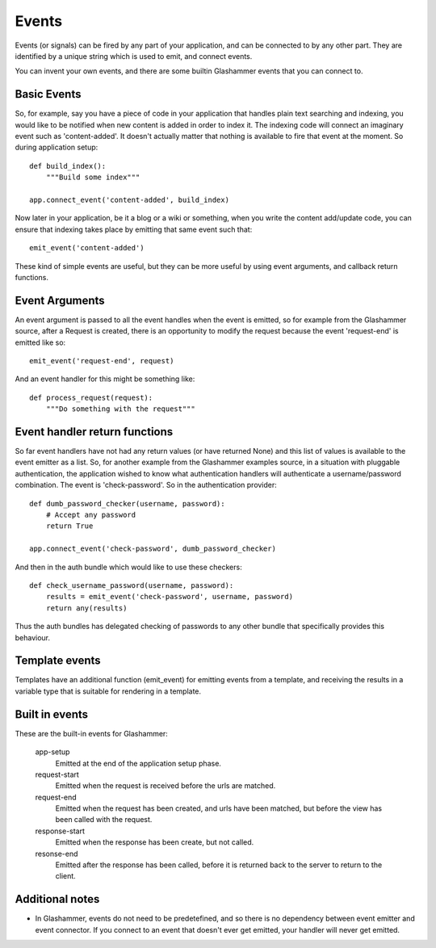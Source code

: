 
.. _events:

Events
======

Events (or signals) can be fired by any part of your application, and can be
connected to by any other part. They are identified by a unique string which is
used to emit, and connect events.

You can invent your own events, and there are some builtin Glashammer events
that you can connect to.

Basic Events
------------

So, for example, say you have a piece of code in your application that handles
plain text searching and indexing, you would like to be notified when new
content is added in order to index it. The indexing code will connect an
imaginary event such as 'content-added'. It doesn't actually matter that nothing
is available to fire that event at the moment. So during application setup::

    def build_index():
        """Build some index"""

    app.connect_event('content-added', build_index)

Now later in your application, be it a blog or a wiki or something, when you
write the content add/update code, you can ensure that indexing takes place by
emitting that same event such that::

    emit_event('content-added')

These kind of simple events are useful, but they can be more useful by using
event arguments, and callback return functions.


Event Arguments
---------------

An event argument is passed to all the event handles when the event is emitted,
so for example from the Glashammer source, after a Request is created, there is
an opportunity to modify the request because the event 'request-end' is emitted
like so::

    emit_event('request-end', request)

And an event handler for this might be something like::

    def process_request(request):
        """Do something with the request"""


Event handler return functions
------------------------------

So far event handlers have not had any return values (or have returned None) and
this list of values is available to the event emitter as a list. So, for another
example from the Glashammer examples source, in a situation with pluggable
authentication, the application wished to know what authentication handlers will
authenticate a username/password combination. The event is 'check-password'. So
in the authentication provider::

    def dumb_password_checker(username, password):
        # Accept any password
        return True

    app.connect_event('check-password', dumb_password_checker)

And then in the auth bundle which would like to use these checkers::

    def check_username_password(username, password):
        results = emit_event('check-password', username, password)
        return any(results)

Thus the auth bundles has delegated checking of passwords to any other bundle
that specifically provides this behaviour.


Template events
---------------

Templates have an additional function (emit_event) for emitting events from a template, and
receiving the results in a variable type that is suitable for rendering in a
template.


Built in events
---------------

These are the built-in events for Glashammer:

    app-setup
        Emitted at the end of the application setup phase.

    request-start
        Emitted when the request is received before the urls are matched.

    request-end
        Emitted when the request has been created, and urls have been matched,
        but before the view has been called with the request.

    response-start
        Emitted when the response has been create, but not called.

    resonse-end
        Emitted after the response has been called, before it is returned back
        to the server to return to the client.


Additional notes
----------------

* In Glashammer, events do not need to be predetefined, and so there is no dependency between event emitter and event connector. If you connect to an event that doesn't ever get emitted, your handler will never get emitted.
